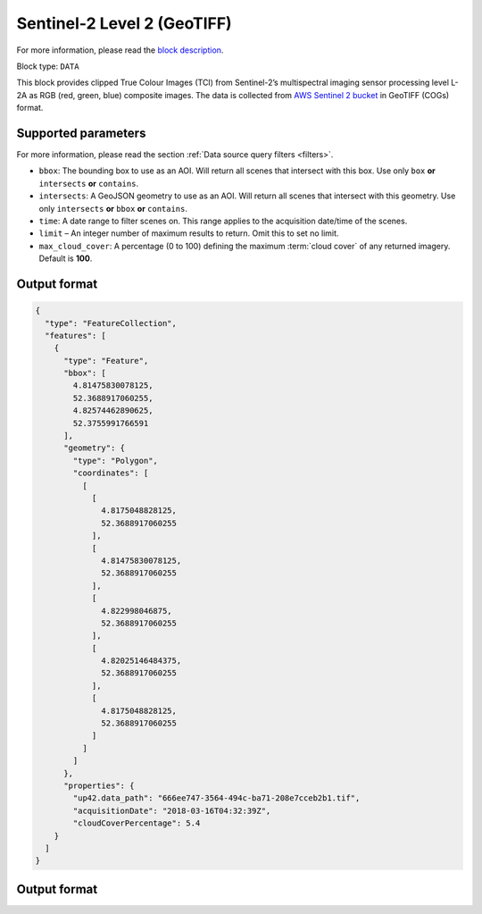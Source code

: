 .. meta::
   :description: UP42 data blocks: Sentinel 2 L2A GeoTIFF block description
   :keywords: Sentinel 2, ESA, multispectral, clipped, GeoTIFF, block description

.. _esa-sentinel2-l2a-gtiff-block:

Sentinel-2 Level 2 (GeoTIFF)
============================
For more information, please read the `block description <https://marketplace.up42.com/block/018dfb34-fc19-4334-8125-14fd7535f979>`_.

Block type: ``DATA``


This block provides clipped True Colour Images (TCI) from Sentinel-2’s multispectral imaging sensor processing level L-2A as RGB (red, green, blue) composite images.
The data is collected from `AWS Sentinel 2 bucket <https://registry.opendata.aws/sentinel-2-l2a-cogs/>`_  in GeoTIFF (COGs) format.

Supported parameters
--------------------

For more information, please read the section :ref:`Data source query filters  <filters>`.

* ``bbox``: The bounding box to use as an AOI. Will return all scenes that intersect with this box. Use only ``box``
  **or** ``intersects`` **or** ``contains``.
* ``intersects``: A GeoJSON geometry to use as an AOI. Will return
  all scenes that intersect with this geometry. Use only
  ``intersects`` **or** ``bbox`` **or** ``contains``.
* ``time``: A date range to filter scenes on. This range applies to
  the acquisition date/time of the scenes.
* ``limit`` – An integer number of maximum results to return. Omit this to set no limit.
* ``max_cloud_cover``: A percentage (0 to 100) defining the maximum :term:`cloud cover` of any returned imagery. Default is **100**.

Output format
-------------

.. code-block:: javascript

    {
      "type": "FeatureCollection",
      "features": [
        {
          "type": "Feature",
          "bbox": [
            4.81475830078125,
            52.3688917060255,
            4.82574462890625,
            52.3755991766591
          ],
          "geometry": {
            "type": "Polygon",
            "coordinates": [
              [
                [
                  4.8175048828125,
                  52.3688917060255
                ],
                [
                  4.81475830078125,
                  52.3688917060255
                ],
                [
                  4.822998046875,
                  52.3688917060255
                ],
                [
                  4.82025146484375,
                  52.3688917060255
                ],
                [
                  4.8175048828125,
                  52.3688917060255
                ]
              ]
            ]
          },
          "properties": {
            "up42.data_path": "666ee747-3564-494c-ba71-208e7cceb2b1.tif",
            "acquisitionDate": "2018-03-16T04:32:39Z",
            "cloudCoverPercentage": 5.4
        }
      ]
    }
Output format
-------------

.. code-block:: javascript
    {
       "type":"FeatureCollection",
       "features":[
          {
             "type":"Feature",
             "bbox":[
                13.394394,
                52.496055,
                13.398857,
                52.500653
             ],
             "geometry":{
                "type":"Polygon",
                "coordinates":[
                   [
                      [
                         13.394909,
                         52.500444
                      ],
                      [
                         13.398857,
                         52.500653
                      ],
                      [
                         13.398342,
                         52.496055
                      ],
                      [
                         13.394394,
                         52.496055
                      ],
                      [
                         13.394909,
                         52.500444
                      ]
                   ]
                ]
             },
             "properties":{
                "datetime":"2020-12-29T10:16:11Z",
                "eo:cloud_cover":34.99,
                "up42.data_path":"S2B_32UQD_20201229_0_L2A.tif"
             }
          },
          {
             "type":"Feature",
             "bbox":[
                13.394394,
                52.496055,
                13.398857,
                52.500653
             ],
             "geometry":{
                "type":"Polygon",
                "coordinates":[
                   [
                      [
                         13.394909,
                         52.500444
                      ],
                      [
                         13.398857,
                         52.500653
                      ],
                      [
                         13.398342,
                         52.496055
                      ],
                      [
                         13.394394,
                         52.496055
                      ],
                      [
                         13.394909,
                         52.500444
                      ]
                   ]
                ]
             },
             "properties":{
                "datetime":"2020-12-29T10:16:10Z",
                "eo:cloud_cover":40.28,
                "up42.data_path":"S2B_33UUU_20201229_0_L2A.tif"
             }
          },
          {
             "type":"Feature",
             "bbox":[
                13.394394,
                52.496055,
                13.398857,
                52.500653
             ],
             "geometry":{
                "type":"Polygon",
                "coordinates":[
                   [
                      [
                         13.394909,
                         52.500444
                      ],
                      [
                         13.398857,
                         52.500653
                      ],
                      [
                         13.398342,
                         52.496055
                      ],
                      [
                         13.394394,
                         52.496055
                      ],
                      [
                         13.394909,
                         52.500444
                      ]
                   ]
                ]
             },
             "properties":{
                "datetime":"2020-12-27T10:26:10Z",
                "eo:cloud_cover":99.82,
                "up42.data_path":"S2A_32UQD_20201227_0_L2A.tif"
             }
          }
       ]
    }